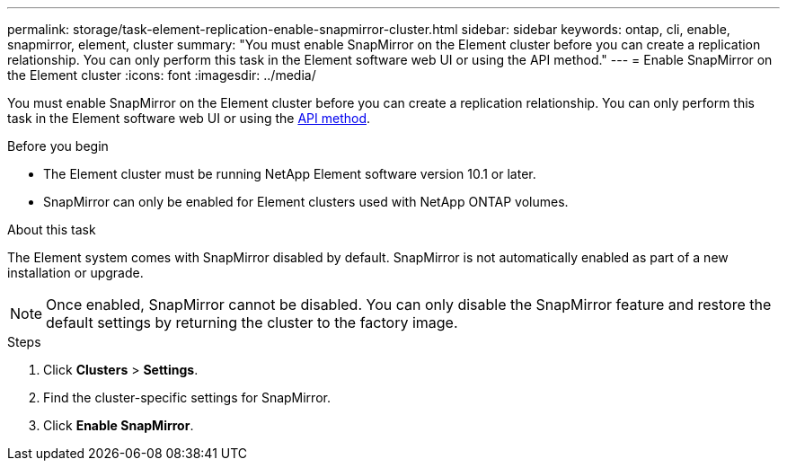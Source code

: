 ---
permalink: storage/task-element-replication-enable-snapmirror-cluster.html
sidebar: sidebar
keywords: ontap, cli, enable, snapmirror, element, cluster
summary: "You must enable SnapMirror on the Element cluster before you can create a replication relationship. You can only perform this task in the Element software web UI or using the API method."
---
= Enable SnapMirror on the Element cluster
:icons: font
:imagesdir: ../media/

[.lead]
You must enable SnapMirror on the Element cluster before you can create a replication relationship. You can only perform this task in the Element software web UI or using the link:../api/reference_element_api_enablefeature.html[API method].

.Before you begin

* The Element cluster must be running NetApp Element software version 10.1 or later.
* SnapMirror can only be enabled for Element clusters used with NetApp ONTAP volumes.

.About this task

The Element system comes with SnapMirror disabled by default. SnapMirror is not automatically enabled as part of a new installation or upgrade.

[NOTE]
====
Once enabled, SnapMirror cannot be disabled. You can only disable the SnapMirror feature and restore the default settings by returning the cluster to the factory image.
====

.Steps

. Click *Clusters* > *Settings*.
. Find the cluster-specific settings for SnapMirror.
. Click *Enable SnapMirror*.

// 2024 AUG 30, ONTAPDOC-1436